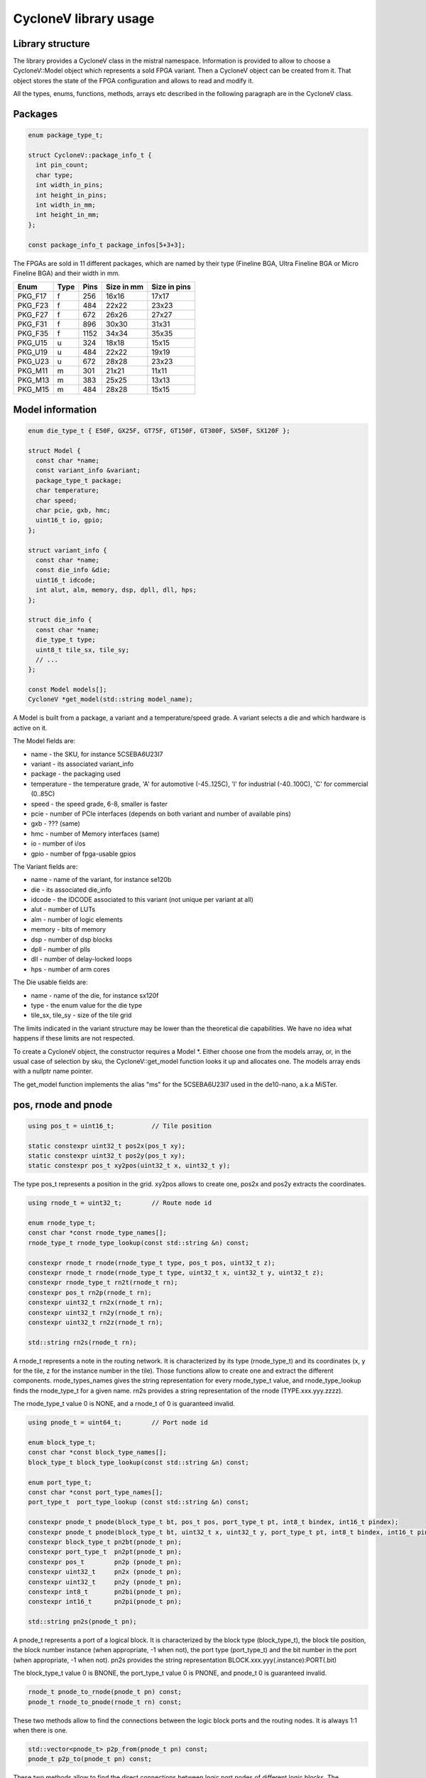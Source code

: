 CycloneV library usage
======================

Library structure
-----------------

The library provides a CycloneV class in the mistral namespace.
Information is provided to allow to choose a CycloneV::Model object
which represents a sold FPGA variant.  Then a CycloneV object can be
created from it.  That object stores the state of the FPGA
configuration and allows to read and modify it.

All the types, enums, functions, methods, arrays etc described in the
following paragraph are in the CycloneV class.


Packages
--------

.. code-block:: C++

    enum package_type_t;

    struct CycloneV::package_info_t {
      int pin_count;
      char type;
      int width_in_pins;
      int height_in_pins;
      int width_in_mm;
      int height_in_mm;
    };

    const package_info_t package_infos[5+3+3];

The FPGAs are sold in 11 different packages, which are named by their
type (Fineline BGA, Ultra Fineline BGA or Micro Fineline BGA) and
their width in mm.

+---------+------+------+------------+--------------+
| Enum    | Type | Pins | Size in mm | Size in pins |
+=========+======+======+============+==============+
| PKG_F17 | f    |  256 | 16x16      | 17x17        |
+---------+------+------+------------+--------------+
| PKG_F23 | f    |  484 | 22x22      | 23x23        |
+---------+------+------+------------+--------------+
| PKG_F27 | f    |  672 | 26x26      | 27x27        |
+---------+------+------+------------+--------------+
| PKG_F31 | f    |  896 | 30x30      | 31x31        |
+---------+------+------+------------+--------------+
| PKG_F35 | f    | 1152 | 34x34      | 35x35        |
+---------+------+------+------------+--------------+
| PKG_U15 | u    |  324 | 18x18      | 15x15        |
+---------+------+------+------------+--------------+
| PKG_U19 | u    |  484 | 22x22      | 19x19        |
+---------+------+------+------------+--------------+
| PKG_U23 | u    |  672 | 28x28      | 23x23        |
+---------+------+------+------------+--------------+
| PKG_M11 | m    |  301 | 21x21      | 11x11        |
+---------+------+------+------------+--------------+
| PKG_M13 | m    |  383 | 25x25      | 13x13        |
+---------+------+------+------------+--------------+
| PKG_M15 | m    |  484 | 28x28      | 15x15        |
+---------+------+------+------------+--------------+


Model information
-----------------

.. code-block:: C++

    enum die_type_t { E50F, GX25F, GT75F, GT150F, GT300F, SX50F, SX120F };

    struct Model {
      const char *name;
      const variant_info &variant;
      package_type_t package;
      char temperature;
      char speed;
      char pcie, gxb, hmc;
      uint16_t io, gpio;
    };

    struct variant_info {
      const char *name;
      const die_info &die;
      uint16_t idcode;
      int alut, alm, memory, dsp, dpll, dll, hps;
    };

    struct die_info {
      const char *name;
      die_type_t type;
      uint8_t tile_sx, tile_sy;
      // ...
    };

    const Model models[];
    CycloneV *get_model(std::string model_name);

A Model is built from a package, a variant and a temperature/speed
grade.  A variant selects a die and which hardware is active on it.

The Model fields are:

* name - the SKU, for instance 5CSEBA6U23I7
* variant - its associated variant_info
* package - the packaging used
* temperature - the temperature grade, 'A' for automotive (-45..125C), 'I' for industrial (-40..100C), 'C' for commercial (0..85C)
* speed - the speed grade, 6-8, smaller is faster
* pcie - number of PCIe interfaces (depends on both variant and number of available pins)
* gxb - ??? (same)
* hmc - number of Memory interfaces (same)
* io - number of i/os
* gpio - number of fpga-usable gpios


The Variant fields are:

* name - name of the variant, for instance se120b
* die - its associated die_info
* idcode - the IDCODE associated to this variant (not unique per variant at all)
* alut - number of LUTs
* alm - number of logic elements
* memory - bits of memory
* dsp - number of dsp blocks
* dpll - number of plls
* dll - number of delay-locked loops
* hps - number of arm cores

The Die usable fields are:

* name - name of the die, for instance sx120f
* type - the enum value for the die type
* tile_sx, tile_sy - size of the tile grid

The limits indicated in the variant structure may be lower than the
theoretical die capabilities.  We have no idea what happens if these
limits are not respected.

To create a CycloneV object, the constructor requires a Model \*.
Either choose one from the models array, or, in the usual case of
selection by sku, the CycloneV::get_model function looks it up and
allocates one.  The models array ends with a nullptr name pointer.

The get_model function implements the alias "ms" for the 5CSEBA6U23I7
used in the de10-nano, a.k.a MiSTer.


pos, rnode and pnode
--------------------

.. code-block:: C++

    using pos_t = uint16_t;          // Tile position

    static constexpr uint32_t pos2x(pos_t xy);
    static constexpr uint32_t pos2y(pos_t xy);
    static constexpr pos_t xy2pos(uint32_t x, uint32_t y);

The type pos_t represents a position in the grid.  xy2pos allows to create one, pos2x and pos2y extracts the coordinates.

.. code-block:: C++

    using rnode_t = uint32_t;        // Route node id

    enum rnode_type_t;
    const char *const rnode_type_names[];
    rnode_type_t rnode_type_lookup(const std::string &n) const;

    constexpr rnode_t rnode(rnode_type_t type, pos_t pos, uint32_t z);
    constexpr rnode_t rnode(rnode_type_t type, uint32_t x, uint32_t y, uint32_t z);
    constexpr rnode_type_t rn2t(rnode_t rn);
    constexpr pos_t rn2p(rnode_t rn);
    constexpr uint32_t rn2x(rnode_t rn);
    constexpr uint32_t rn2y(rnode_t rn);
    constexpr uint32_t rn2z(rnode_t rn);

    std::string rn2s(rnode_t rn);

A rnode_t represents a note in the routing network.  It is
characterized by its type (rnode_type_t) and its coordinates (x, y for
the tile, z for the instance number in the tile).  Those functions
allow to create one and extract the different components.
rnode_types_names gives the string representation for every
rnode_type_t value, and rnode_type_lookup finds the rnode_type_t for a
given name.  rn2s provides a string representation of the rnode
(TYPE.xxx.yyy.zzzz).

The rnode_type_t value 0 is NONE, and a rnode_t of 0 is guaranteed
invalid.

.. code-block:: C++

    using pnode_t = uint64_t;        // Port node id

    enum block_type_t;
    const char *const block_type_names[];
    block_type_t block_type_lookup(const std::string &n) const;

    enum port_type_t;
    const char *const port_type_names[];
    port_type_t  port_type_lookup (const std::string &n) const;

    constexpr pnode_t pnode(block_type_t bt, pos_t pos, port_type_t pt, int8_t bindex, int16_t pindex);
    constexpr pnode_t pnode(block_type_t bt, uint32_t x, uint32_t y, port_type_t pt, int8_t bindex, int16_t pindex);
    constexpr block_type_t pn2bt(pnode_t pn);
    constexpr port_type_t  pn2pt(pnode_t pn);
    constexpr pos_t        pn2p (pnode_t pn);
    constexpr uint32_t     pn2x (pnode_t pn);
    constexpr uint32_t     pn2y (pnode_t pn);
    constexpr int8_t       pn2bi(pnode_t pn);
    constexpr int16_t      pn2pi(pnode_t pn);

    std::string pn2s(pnode_t pn);

A pnode_t represents a port of a logical block.  It is characterized
by the block type (block_type_t), the block tile position, the block
number instance (when appropriate, -1 when not), the port type
(port_type_t) and the bit number in the port (when appropriate, -1
when not).  pn2s provides the string representation
BLOCK.xxx.yyy(.instance):PORT(.bit)

The block_type_t value 0 is BNONE, the port_type_t value 0 is PNONE,
and pnode_t 0 is guaranteed invalid.


.. code-block:: C++

    rnode_t pnode_to_rnode(pnode_t pn) const;
    pnode_t rnode_to_pnode(rnode_t rn) const;

These two methods allow to find the connections between the logic
block ports and the routing nodes.  It is always 1:1 when there is
one.

.. code-block:: C++

    std::vector<pnode_t> p2p_from(pnode_t pn) const;
    pnode_t p2p_to(pnode_t pn) const;

These two methods allow to find the direct connections between logic
port nodes of different logic blocks.  The connections being 1:N the
p2p_from method can give multiple results while p2p_to only answers
one node or the value 0.


Routing network management
--------------------------

.. code-block:: C++

    void rnode_link(rnode_t n1, rnode_t n2);
    void rnode_link(pnode_t p1, rnode_t n2);
    void rnode_link(rnode_t n1, pnode_t p2);
    void rnode_link(pnode_t p1, pnode_t p2);
    void rnode_unlink(rnode_t n2);
    void rnode_unlink(pnode_t p2);


The method rnode_link links two nodes together with n1 as source and
n2 as destination, automatically converting from pnode_t to rnode_t
when needed.  rnode_unlink disconnects anything connected to the
destination n2.

There are two special cases.  DCMUX is a 2:1 mux which selects between
a data and a clock signal and has no disconnected state.  Unlinking it
puts in in the default clock position.  Most SCLK muxes use a 5-bit
vertical configuration where up to 5 inputs can be connected and the
all-off configuration is not allowed.  Usually at least one input goes
to vcc, but in some cases all five are used and unlinking selects the
4th input (the default in that case).

.. code-block:: C++

    std::vector<std::pair<rnode_t, rnode_t>> route_all_active_links() const;
    std::vector<std::pair<rnode_t, rnode_t>> route_frontier_links() const;

route_all_active_links gives all current active connections.
route_frontier_links solves these connections to keep only the
extremities, giving the inter-logic-block connections directly.


Logic block management
----------------------

.. code-block:: C++

    const std::vector<pos_t> &lab_get_pos()    const
    [etc]

    cosst std::vector<block_type_t> &pos_get_bels(pos_t pos) const

The numerous xxx_get_pos() methods gives the list of positions of
logic blocks of a given type.  The known types are lab, mlab, m10k,
dsp, hps, gpio, dqs16, fpll, cmuxc, cmuxv, cmuxh, dll, hssi, cbuf,
lvl, ctrl, pma3, serpar, term and hip.  A vector is empty when a block
type doesn't exist in the given die.

In the hps case the 37 blocks can be indexed by hps_index_t enum.

Alternatively the pos_get_bels() method gives the (possibly empty)
list of logic blocks present in a given tile.


.. code-block:: C++

    enum { MT_MUX, MT_NUM, MT_BOOL, MT_RAM };

    enum bmux_type_t;
    const char *const bmux_type_names[];
    bmux_type_t bmux_type_lookup(const std::string &n) const;

    struct bmux_setting_t {
      block_type_t btype;
      pos_t pos;
      bmux_type_t mux;
      int midx;
      int type;
      bool def;
      uint32_t s; // bmux_type_t, or number, or bool value, or count of bits for ram
      std::vector<uint8_t> r;
    };

    int bmux_type(block_type_t btype, pos_t pos, bmux_type_t mux, int midx) const;
    bool bmux_get(block_type_t btype, pos_t pos, bmux_type_t mux, int midx, bmux_setting_t &s) const;
    bool bmux_set(const bmux_setting_t &s);
    bool bmux_m_set(block_type_t btype, pos_t pos, bmux_type_t mux, int midx, bmux_type_t s);
    bool bmux_n_set(block_type_t btype, pos_t pos, bmux_type_t mux, int midx, uint32_t s);
    bool bmux_b_set(block_type_t btype, pos_t pos, bmux_type_t mux, int midx, bool s);
    bool bmux_r_set(block_type_t btype, pos_t pos, bmux_type_t mux, int midx, uint64_t s);
    bool bmux_r_set(block_type_t btype, pos_t pos, bmux_type_t mux, int midx, const std::vector<uint8_t> &s);

    std::vector<bmux_setting_t> bmux_get() const;

These methods allow to manage the logic blocks muxes configurations.
A mux is characterized by its block (type and position), its type
(bmux_type_t) and its instance number (0 if there is only one).  There
are four kinds of muxes, symbolic (MT_MUX), numeric (MT_NUM), booolean
(MT_BOOL) and ram (MT_RAM).

bmux_type looks up a mux and returns its MT_* type, or -1 if it
doesn't exist.  bmux_get reads the state of a mux and returns it in s
and true when found, false otherwise.  The def field indicates whether
the value is the default.  The bmux_set sets a mux generically, and
the bmux_*_set sets it per-type.

The no-parameter bmux_get version returns the state of all muxes of the FPGA.


Inverters management
--------------------

.. code-block:: C++

    struct inv_setting_t {
      rnode_t node;
      bool value;
      bool def;
    };

    std::vector<inv_setting_t> inv_get() const;
    bool inv_set(rnode_t node, bool value);

inv_get() returns the state of the programmable inverters, and inv_set
sets the state of one.  The field def is currently very incorrect.


Pin/package management
----------------------

.. code-block:: C++

    enum pin_flags_t : uint32_t {
      PIN_IO_MASK    = 0x00000007,
      PIN_DPP        = 0x00000001, // Dedicated Programming Pin
      PIN_HSSI       = 0x00000002, // High Speed Serial Interface input
      PIN_JTAG       = 0x00000003, // JTAG
      PIN_GPIO       = 0x00000004, // General-Purpose I/O

      PIN_HPS        = 0x00000008, // Hardware Processor System

      PIN_DIFF_MASK  = 0x00000070,
      PIN_DM         = 0x00000010,
      PIN_DQS        = 0x00000020,
      PIN_DQS_DIS    = 0x00000030,
      PIN_DQSB       = 0x00000040,
      PIN_DQSB_DIS   = 0x00000050,

      PIN_TYPE_MASK  = 0x00000f00,
      PIN_DO_NOT_USE = 0x00000100,
      PIN_GXP_RREF   = 0x00000200,
      PIN_NC         = 0x00000300,
      PIN_VCC        = 0x00000400,
      PIN_VCCL_SENSE = 0x00000500,
      PIN_VCCN       = 0x00000600,
      PIN_VCCPD      = 0x00000700,
      PIN_VREF       = 0x00000800,
      PIN_VSS        = 0x00000900,
      PIN_VSS_SENSE  = 0x00000a00,
    };

    struct pin_info_t {
      uint8_t x;
      uint8_t y;	
      uint16_t pad;
      uint32_t flags;
      const char *name;
      const char *function;
      const char *io_block;
      double r, c, l, length;
      int delay_ps;
      int index;
    };

    const pin_info_t *pin_find_pos(pos_t pos, int index) const;
    const pin_info_t *pin_find_pnode(pnode_t pn) const;

The pin_info_t structure describes a pin with:

* x, y - its coordinates in the package grid (not the fpga grid, the pins one)
* pad - either 0xffff (no associated gpio) or (index << 14) | tile_pos, where index indicates which pad of the gpio is connected to the pin
* flags - flags describing the pin function
* name - pin name, like A1
* function - pin function as text, like "GND"
* io_block - name of the I/O block for power purposes, like 9A
* r, c, l - electrical characteristics of the pin-pad connection wire
* length - length of the wire
* delay_ps - usual signal transmission delay is ps
* index - pin sub-index for hssi_input, hssi_output, dedicated programming pins and jtag

The pin_find_pos method looks up a pin from a gpio tile/index combination.  The pin_find_pos method looks up a pin from a gpio or hmc pnode.


Options
-------

.. code-block:: C++

    struct opt_setting_t {
      bmux_type_t mux;
      bool def;
      int type;
      uint32_t s; // bmux_type_t, or number, or bool value, or count of bits for ram
      std::vector<uint8_t> r;
    };

    int opt_type(bmux_type_t mux) const;
    bool opt_get(bmux_type_t mux, opt_setting_t &s) const;
    bool opt_set(const opt_setting_t &s);
    bool opt_m_set(bmux_type_t mux, bmux_type_t s);
    bool opt_n_set(bmux_type_t mux, uint32_t s);
    bool opt_b_set(bmux_type_t mux, bool s);
    bool opt_r_set(bmux_type_t mux, uint64_t s);
    bool opt_r_set(bmux_type_t mux, const std::vector<uint8_t> &s);

    std::vector<opt_setting_t> opt_get() const;

The options work like the block muxes without a block, tile or
instance number.  They're otherwise the same.


Bitstream management
--------------------

.. code-block:: C++

    void clear();
    void rbf_load(const void *data, uint32_t size);
    void rbf_save(std::vector<uint8_t> &data);

The clear method returns the FPGA state to all defaults.  rbf_load
parses a raw bitstream file from memory and loads the state from it.
rbf_save generats a rbf from the current state.


HMC bypass
----------

.. code-block:: C++

    pnode_t hmc_get_bypass(pnode_t pn) const;

The hmc_get_bypass method gives the associated HMC port to a given one
when in bypass mode.  Specifically, to find the rnode corresponding to
a given GPIO port connected to the HMC in bypass mode do:

* Get the port(s) connected to the GPIO with p2p_to (when look for a GOUT) or p2p_from (when looking for a GIN).  There should be only one even in the p2p_from case.
* Get the associated node when in bypass mode with hmc_get_bypass (the method is direction-independant)
* Get the associated routing node with pnode_to_rnode.
